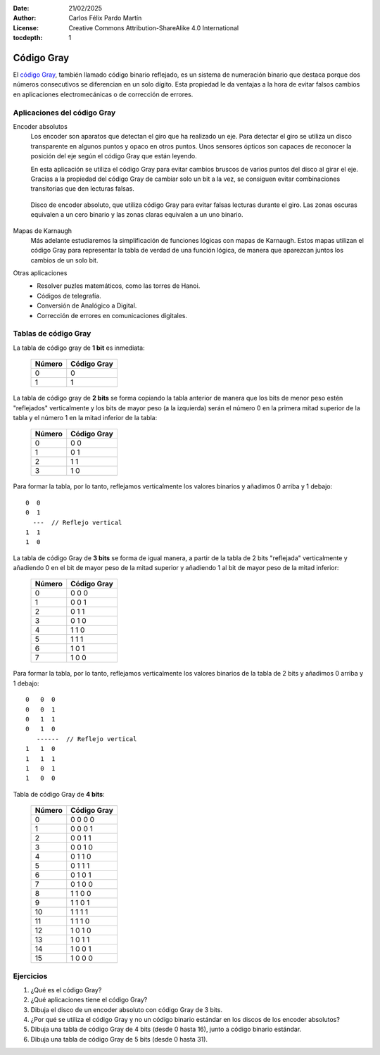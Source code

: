 ﻿:Date: 21/02/2025
:Author: Carlos Félix Pardo Martín
:License: Creative Commons Attribution-ShareAlike 4.0 International
:tocdepth: 1

.. _electronic-gray-code:

Código Gray
===========
El `código Gray <https://es.wikipedia.org/wiki/C%C3%B3digo_Gray>`__,
también llamado código binario reflejado, es un sistema de numeración
binario que destaca porque dos números consecutivos se diferencian
en un solo dígito.
Esta propiedad le da ventajas a la hora de evitar falsos cambios
en aplicaciones electromecánicas o de corrección de errores.


Aplicaciones del código Gray
----------------------------

Encoder absolutos
   Los encoder son aparatos que detectan el giro que ha realizado un eje.
   Para detectar el giro se utiliza un disco transparente en algunos
   puntos y opaco en otros puntos.
   Unos sensores ópticos son capaces de reconocer la posición del eje
   según el código Gray que están leyendo.

   En esta aplicación se utiliza el código Gray para evitar cambios
   bruscos de varios puntos del disco al girar el eje.
   Gracias a la propiedad del código Gray de cambiar solo un bit a la vez,
   se consiguen evitar combinaciones transitorias que den lecturas falsas.

   .. figure:: electronic/_images/electronic-encoder-gray.png
      :align: center
      :width: 320px

      Disco de encoder absoluto, que utiliza código Gray para evitar
      falsas lecturas durante el giro. Las zonas oscuras equivalen a
      un cero binario y las zonas claras equivalen a un uno binario.


Mapas de Karnaugh
   Más adelante estudiaremos la simplificación de funciones lógicas con
   mapas de Karnaugh. Estos mapas utilizan el código Gray para representar
   la tabla de verdad de una función lógica, de manera que aparezcan juntos
   los cambios de un solo bit.


Otras aplicaciones
   * Resolver puzles matemáticos, como las torres de Hanoi.
   * Códigos de telegrafía.
   * Conversión de Analógico a Digital.
   * Corrección de errores en comunicaciones digitales.


Tablas de código Gray
---------------------
La tabla de código gray de **1 bit** es inmediata:

   .. list-table::
      :widths: auto
      :header-rows: 1

      * - Número
        - Código Gray
      * - 0
        - 0
      * - 1
        - 1

La tabla de código gray de **2 bits** se forma copiando la tabla anterior
de manera que los bits de menor peso estén "reflejados" verticalmente y
los bits de mayor peso (a la izquierda) serán el número 0 en la primera
mitad superior de la tabla y el número 1 en la mitad inferior de la tabla:

   .. list-table::
      :widths: auto
      :header-rows: 1

      * - Número
        - Código Gray
      * - 0
        - 0 0
      * - 1
        - 0 1
      * - 2
        - 1 1
      * - 3
        - 1 0

Para formar la tabla, por lo tanto, reflejamos verticalmente los valores
binarios y añadimos 0 arriba y 1 debajo::

   0  0
   0  1
     ---  // Reflejo vertical
   1  1
   1  0


La tabla de código Gray de **3 bits** se forma de igual manera, a partir
de la tabla de 2 bits "reflejada" verticalmente y añadiendo 0 en el bit
de mayor peso de la mitad superior y añadiendo 1 al bit de mayor peso de
la mitad inferior:

   .. list-table::
      :widths: auto
      :header-rows: 1

      * - Número
        - Código Gray
      * - 0
        - 0 0 0
      * - 1
        - 0 0 1
      * - 2
        - 0 1 1
      * - 3
        - 0 1 0
      * - 4
        - 1 1 0
      * - 5
        - 1 1 1
      * - 6
        - 1 0 1
      * - 7
        - 1 0 0

Para formar la tabla, por lo tanto, reflejamos verticalmente los valores
binarios de la tabla de 2 bits y añadimos 0 arriba y 1 debajo::

   0   0  0
   0   0  1
   0   1  1
   0   1  0
      ------  // Reflejo vertical
   1   1  0
   1   1  1
   1   0  1
   1   0  0


Tabla de código Gray de **4 bits**:

   .. list-table::
      :widths: auto
      :header-rows: 1

      * - Número
        - Código Gray
      * - 0
        - 0 0 0 0
      * - 1
        - 0 0 0 1
      * - 2
        - 0 0 1 1
      * - 3
        - 0 0 1 0
      * - 4
        - 0 1 1 0
      * - 5
        - 0 1 1 1
      * - 6
        - 0 1 0 1
      * - 7
        - 0 1 0 0
      * - 8
        - 1 1 0 0
      * - 9
        - 1 1 0 1
      * - 10
        - 1 1 1 1
      * - 11
        - 1 1 1 0
      * - 12
        - 1 0 1 0
      * - 13
        - 1 0 1 1
      * - 14
        - 1 0 0 1
      * - 15
        - 1 0 0 0


Ejercicios
----------

#. ¿Qué es el código Gray?

#. ¿Qué aplicaciones tiene el código Gray?

#. Dibuja el disco de un encoder absoluto con código Gray de 3 bits.

#. ¿Por qué se utiliza el código Gray y no un código binario estándar
   en los discos de los encoder absolutos?

#. Dibuja una tabla de código Gray de 4 bits (desde 0 hasta 16),
   junto a código binario estándar.

#. Dibuja una tabla de código Gray de 5 bits (desde 0 hasta 31).


